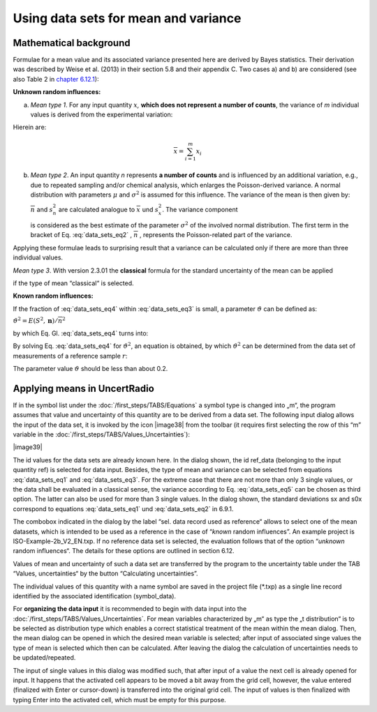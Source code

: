 Using data sets for mean and variance
-------------------------------------

Mathematical background
^^^^^^^^^^^^^^^^^^^^^^^

Formulae for a mean value and its associated variance presented here are
derived by Bayes statistics. Their derivation was described by Weise et
al. (2013) in their section 5.8 and their appendix C. Two cases a) and
b) are considered (see also Table 2 in `chapter
6.12.1 <#definitions>`__):

**Unknown random influences:**

a) *Mean type 1*. For any input quantity :math:`x`\ *,* **which does not
   represent a number of counts**, the variance of *m* individual values
   is derived from the experimental variation:

.. math:: u^{2}\left( \overline{x} \right) = \frac{1}{m}\frac{(m - 1)}{(m - 3)}s_{x}^{2}
   :label: data_sets_eq1

Hierein are:

.. math:: \overline{x} = \sum_{i = 1}^{m}x_{i}
.. math:: s_{x}^{2} = \frac{1}{m - 1}\sum_{i = 1}^{m}{(x_{i} - \overline{x})^{2}}
   :label: data_sets_eq2

b) *Mean type 2*. An input quantity *n* represents **a number of
   counts** and is influenced by an additional variation, e.g., due to
   repeated sampling and/or chemical analysis, which enlarges the
   Poisson-derived variance. A normal distribution with parameters
   :math:`\mu` and :math:`\sigma^{2}` is assumed for this influence. The
   variance of the mean is then given by:

   .. math:: u^{2}\left( \overline{n} \right) = \frac{1}{m}\left( \overline{n} + \frac{(m - 1)}{(m - 3)}{(\overline{n} + s}_{n}^{2}) \right) = \frac{1}{m}(\overline{n} + E(S^{2},\mathbf{n}))
      :label: data_sets_eq3

   :math:`\overline{n}\ ` and :math:`s_{n}^{2}` are calculated analogue
   to :math:`\overline{x}\ ` und :math:`s_{x}^{2}`. The variance
   component

   .. math:: E\left( S^{2},\mathbf{n} \right) = \frac{(m - 1)}{(m - 3)}{(\overline{n} + s}_{n}^{2})
      :label: data_sets_eq4

   is considered as the best estimate of the parameter
   :math:`\sigma^{2}` of the involved normal distribution. The first
   term in the bracket of Eq. :eq:`data_sets_eq2` , :math:`\overline{n}` , represents the
   Poisson-related part of the variance.

Applying these formulae leads to surprising result that a variance can
be calculated only if there are more than three individual values.

*Mean type 3*. With version 2.3.01 the **classical** formula for the
standard uncertainty of the mean can be applied

.. math:: u\left( \overline{x} \right) = \frac{s_{x}}{\sqrt{m}}
   :label: data_sets_eq5

if the type of mean “classical“ is selected.

**Known random influences:**

If the fraction of :eq:`data_sets_eq4` within :eq:`data_sets_eq3` is small, a parameter
:math:`\vartheta` can be defined as:

:math:`\vartheta^{2} = E\left( S^{2},\mathbf{n} \right)/{\overline{n}}^{2}`

by which Eq. Gl. :eq:`data_sets_eq4` turns into:

.. math:: u^{2}\left( \overline{n} \right) = \frac{1}{m}(\overline{n} + \vartheta^{2}{\overline{n}}^{2})
   :label: data_sets_eq6

By solving Eq. :eq:`data_sets_eq4` for :math:`\vartheta^{2}`, an equation is obtained,
by which :math:`\vartheta^{2}` can be determined from the data set of
measurements of a reference sample :math:`r`:

.. math:: \vartheta^{2} = \left( {m_{r}\ u}^{2}\left( {\overline{n}}_{r} \right) - {\overline{n}}_{r} \right)/{\overline{n}}_{r}^{2}
   :label: data_sets_eq7

The parameter value :math:`\vartheta` should be less than about 0.2.

Applying means in UncertRadio
^^^^^^^^^^^^^^^^^^^^^^^^^^^^^

If in the symbol list under the :doc:`/first_steps/TABS/Equations` a symbol type is changed
into „m“, the program assumes that value and uncertainty of this
quantity are to be derived from a data set. The following input dialog
allows the input of the data set, it is invoked by the icon |image38|
from the toolbar (it requires first selecting the row of this “m”
variable in the :doc:`/first_steps/TABS/Values_Uncertainties`):

|image39|

The id values for the data sets are already known here. In the dialog
shown, the id ref_data (belonging to the input quantity ref) is selected
for data input. Besides, the type of mean and variance can be selected
from equations :eq:`data_sets_eq1` and :eq:`data_sets_eq3`. For the extreme case that there are not more
than only 3 single values, or the data shall be evaluated in a classical
sense, the variance according to Eq. :eq:`data_sets_eq5` can be chosen as third option.
The latter can also be used for more than 3 single values. In the dialog
shown, the standard deviations sx and s0x correspond to equations :eq:`data_sets_eq1`
und :eq:`data_sets_eq2` in 6.9.1.

The combobox indicated in the dialog by the label “sel. data record used
as reference“ allows to select one of the mean datasets, which is
intended to be used as a reference in the case of “\ *known* random
influences”. An example project is ISO-Example-2b_V2_EN.txp. If no
reference data set is selected, the evaluation follows that of the
option “\ *unknown* random influences“. The details for these options
are outlined in section 6.12.

Values of mean and uncertainty of such a data set are transferred by the
program to the uncertainty table under the TAB “Values, uncertainties“
by the button “Calculating uncertainties”.

The individual values of this quantity with a name symbol are saved in
the project file (\*.txp) as a single line record identified by the
associated identification (symbol_data).

For **organizing the data input** it is recommended to begin with data
input into the :doc:`/first_steps/TABS/Values_Uncertainties`. For mean variables
characterized by „m“ as type the „t distribution“ is to be selected as
distribution type which enables a correct statistical treatment of the
mean within the mean dialog. Then, the mean dialog can be opened in
which the desired mean variable is selected; after input of associated
singe values the type of mean is selected which then can be calculated.
After leaving the dialog the calculation of uncertainties needs to be
updated/repeated.

The input of single values in this dialog was modified such, that after
input of a value the next cell is already opened for input. It happens
that the activated cell appears to be moved a bit away from the grid
cell, however, the value entered (finalized with Enter or cursor-down)
is transferred into the original grid cell. The input of values is then
finalized with typing Enter into the activated cell, which must be empty
for this purpose.
